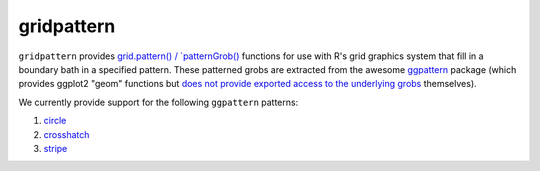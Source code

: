 gridpattern
===========

.. image:: https://travis-ci.org/trevorld/gridpattern.png?branch=main
    :target: https://travis-ci.org/trevorld/gridpattern
    :alt: Build Status

.. image:: https://ci.appveyor.com/api/projects/status/github/trevorld/gridpattern?branch=main&svg=true 
    :target: https://ci.appveyor.com/project/trevorld/gridpattern
    :alt: AppVeyor Build Status

.. image:: https://img.shields.io/codecov/c/github/trevorld/gridpattern.svg
    :target: https://codecov.io/github/trevorld/gridpattern?branch=main
    :alt: Coverage Status

.. image:: https://www.repostatus.org/badges/latest/wip.svg
   :alt: Project Status: WIP – Initial development is in progress, but there has not yet been a stable, usable release suitable for the public.
   :target: https://www.repostatus.org/#wip

``gridpattern`` provides `grid.pattern() / `patternGrob() <http://trevorldavis.com/R/gridpattern/dev/reference/grid.pattern.html>`_ functions for use with R's grid graphics system that fill in a boundary bath in a specified pattern.  These patterned grobs are extracted from the awesome `ggpattern <https://github.com/coolbutuseless/ggpattern>`_ package (which provides ggplot2 "geom" functions but `does not provide exported access to the underlying grobs <https://github.com/coolbutuseless/ggpattern/issues/11>`_ themselves).

We currently provide support for the following ``ggpattern`` patterns:

#. `circle <https://coolbutuseless.github.io/package/ggpattern/articles/pattern-circle.html>`_
#. `crosshatch <https://coolbutuseless.github.io/package/ggpattern/articles/pattern-crosshatch.html>`_
#. `stripe <https://coolbutuseless.github.io/package/ggpattern/articles/pattern-stripe.html>`_
